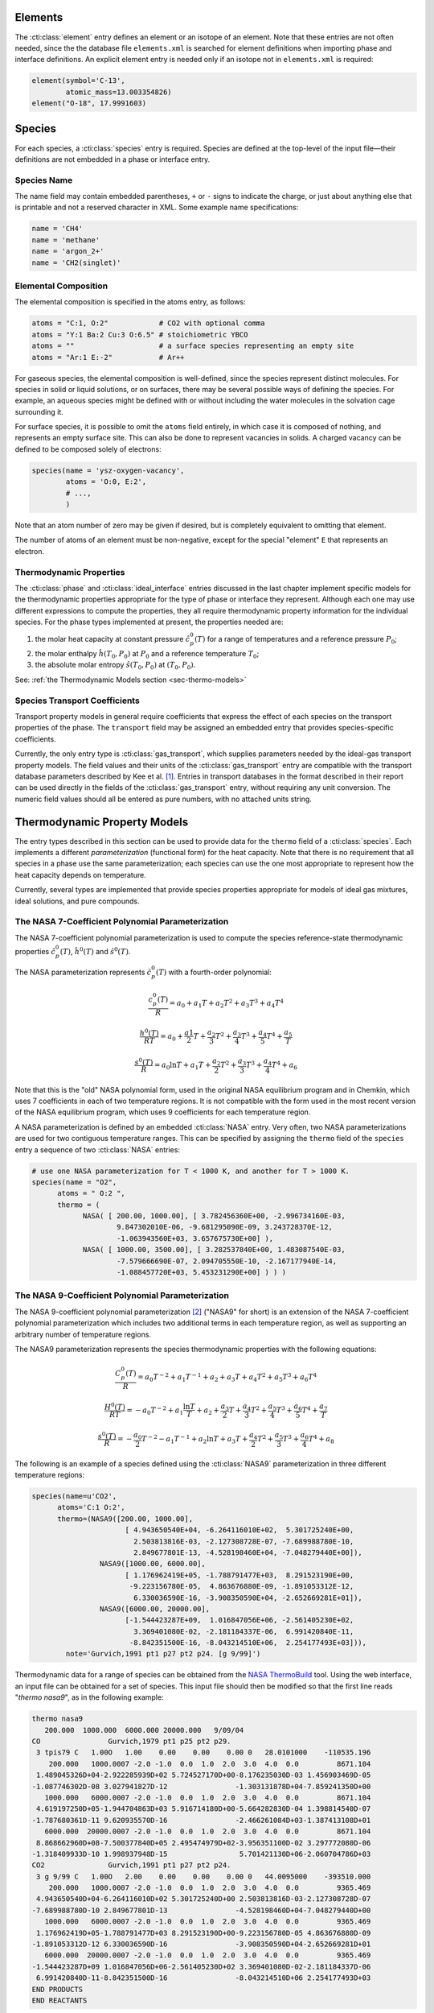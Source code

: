 .. slug: science-species
.. has_math: true
.. title: Elements and Species

.. jumbotron::

   .. raw:: html

      <h1 class="display-3">Elements and Species</h1>

   .. class:: lead

      All :cti:class:`phase` entries in Cantera are made up of one or more :cti:class:`species`
      entries, which in turn consist :cti:class:`element` entries. This section describes how
      :cti:class:`element` entries and :cti:class:`species` entries are defined.

Elements
========

The :cti:class:`element` entry defines an element or an isotope of an element. Note that these
entries are not often needed, since the the database file ``elements.xml`` is searched for element
definitions when importing phase and interface definitions. An explicit element entry is needed
only if an isotope not in ``elements.xml`` is required:

.. code:: python

   element(symbol='C-13',
           atomic_mass=13.003354826)
   element("O-18", 17.9991603)

Species
=======

For each species, a :cti:class:`species` entry is required. Species are defined at
the top-level of the input file—their definitions are not embedded in a phase
or interface entry.

Species Name
------------

The name field may contain embedded parentheses, ``+`` or ``-`` signs to
indicate the charge, or just about anything else that is printable and not a
reserved character in XML. Some example name specifications:

.. code:: python

   name = 'CH4'
   name = 'methane'
   name = 'argon_2+'
   name = 'CH2(singlet)'

Elemental Composition
---------------------

The elemental composition is specified in the atoms entry, as follows:

.. code:: python

   atoms = "C:1, O:2"            # CO2 with optional comma
   atoms = "Y:1 Ba:2 Cu:3 O:6.5" # stoichiometric YBCO
   atoms = ""                    # a surface species representing an empty site
   atoms = "Ar:1 E:-2"           # Ar++

For gaseous species, the elemental composition is well-defined, since the
species represent distinct molecules. For species in solid or liquid solutions,
or on surfaces, there may be several possible ways of defining the species. For
example, an aqueous species might be defined with or without including the water
molecules in the solvation cage surrounding it.

For surface species, it is possible to omit the ``atoms`` field entirely, in
which case it is composed of nothing, and represents an empty surface site. This
can also be done to represent vacancies in solids. A charged vacancy can be
defined to be composed solely of electrons:

.. code:: python

    species(name = 'ysz-oxygen-vacancy',
            atoms = 'O:0, E:2',
            # ...,
            )

Note that an atom number of zero may be given if desired, but is completely
equivalent to omitting that element.

The number of atoms of an element must be non-negative, except for the special
"element" ``E`` that represents an electron.

Thermodynamic Properties
------------------------

The :cti:class:`phase` and :cti:class:`ideal_interface` entries discussed in the last
chapter implement specific models for the thermodynamic properties appropriate
for the type of phase or interface they represent. Although each one may use
different expressions to compute the properties, they all require thermodynamic
property information for the individual species. For the phase types implemented
at present, the properties needed are:

1. the molar heat capacity at constant pressure :math:`\hat{c}^0_p(T)` for a
   range of temperatures and a reference pressure :math:`P_0`;
2. the molar enthalpy :math:`\hat{h}(T_0, P_0)` at :math:`P_0` and a reference
   temperature :math:`T_0`;
3. the absolute molar entropy :math:`\hat{s}(T_0, P_0)` at :math:`(T_0, P_0)`.

See: :ref:`the Thermodynamic Models section <sec-thermo-models>`

Species Transport Coefficients
------------------------------

Transport property models in general require coefficients that express the
effect of each species on the transport properties of the phase. The
``transport`` field may be assigned an embedded entry that provides
species-specific coefficients.

Currently, the only entry type is :cti:class:`gas_transport`, which supplies
parameters needed by the ideal-gas transport property models. The field values
and their units of the :cti:class:`gas_transport` entry are compatible with the
transport database parameters described by Kee et al. [#Kee1986]_. Entries in
transport databases in the format described in their report can be used directly
in the fields of the :cti:class:`gas_transport` entry, without requiring any unit
conversion. The numeric field values should all be entered as pure numbers, with
no attached units string.

.. _sec-thermo-models:

Thermodynamic Property Models
=============================

The entry types described in this section can be used to provide data for the
``thermo`` field of a :cti:class:`species`. Each implements a different
*parameterization* (functional form) for the heat capacity. Note that there is
no requirement that all species in a phase use the same parameterization; each
species can use the one most appropriate to represent how the heat capacity
depends on temperature.

Currently, several types are implemented that provide species properties
appropriate for models of ideal gas mixtures, ideal solutions, and pure
compounds.

The NASA 7-Coefficient Polynomial Parameterization
--------------------------------------------------

The NASA 7-coefficient polynomial parameterization is used to compute the
species reference-state thermodynamic properties :math:`\hat{c}^0_p(T)`,
:math:`\hat{h}^0(T)` and :math:`\hat{s}^0(T)`.

The NASA parameterization represents :math:`\hat{c}^0_p(T)` with a fourth-order
polynomial:

.. math::

   \frac{c_p^0(T)}{R} = a_0 + a_1 T + a_2 T^2 + a_3 T^3 + a_4 T^4

   \frac{h^0(T)}{RT} = a_0 + \frac{a1}{2}T + \frac{a_2}{3} T^2 +
                     \frac{a_3}{4} T^3 + \frac{a_4}{5} T^4 + \frac{a_5}{T}

   \frac{s^0(T)}{R} = a_0 \ln T + a_1 T + \frac{a_2}{2} T^2 + \frac{a_3}{3} T^3 +
                      \frac{a_4}{4} T^4 + a_6

Note that this is the "old" NASA polynomial form, used in the original NASA
equilibrium program and in Chemkin, which uses 7 coefficients in each of two
temperature regions. It is not compatible with the form used in the most recent
version of the NASA equilibrium program, which uses 9 coefficients for each
temperature region.

A NASA parameterization is defined by an embedded :cti:class:`NASA` entry. Very
often, two NASA parameterizations are used for two contiguous temperature
ranges. This can be specified by assigning the ``thermo`` field of the
``species`` entry a sequence of two :cti:class:`NASA` entries:

.. code:: python

   # use one NASA parameterization for T < 1000 K, and another for T > 1000 K.
   species(name = "O2",
         atoms = " O:2 ",
         thermo = (
               NASA( [ 200.00, 1000.00], [ 3.782456360E+00, -2.996734160E-03,
                       9.847302010E-06, -9.681295090E-09, 3.243728370E-12,
                       -1.063943560E+03, 3.657675730E+00] ),
               NASA( [ 1000.00, 3500.00], [ 3.282537840E+00, 1.483087540E-03,
                       -7.579666690E-07, 2.094705550E-10, -2.167177940E-14,
                       -1.088457720E+03, 5.453231290E+00] ) ) )

The NASA 9-Coefficient Polynomial Parameterization
--------------------------------------------------

The NASA 9-coefficient polynomial parameterization [#McBride2002]_ ("NASA9" for
short) is an extension of the NASA 7-coefficient polynomial parameterization
which includes two additional terms in each temperature region, as well as
supporting an arbitrary number of temperature regions.

The NASA9 parameterization represents the species thermodynamic properties with
the following equations:

.. math::

   \frac{C_p^0(T)}{R} = a_0 T^{-2} + a_1 T^{-1} + a_2 + a_3 T
                  + a_4 T^2 + a_5 T^3 + a_6 T^4

   \frac{H^0(T)}{RT} = - a_0 T^{-2} + a_1 \frac{\ln T}{T} + a_2
       + \frac{a_3}{2} T + \frac{a_4}{3} T^2  + \frac{a_5}{4} T^3 +
       \frac{a_6}{5} T^4 + \frac{a_7}{T}

   \frac{s^0(T)}{R} = - \frac{a_0}{2} T^{-2} - a_1 T^{-1} + a_2 \ln T
      + a_3 T + \frac{a_4}{2} T^2 + \frac{a_5}{3} T^3  + \frac{a_6}{4} T^4 + a_8

The following is an example of a species defined using the :cti:class:`NASA9`
parameterization in three different temperature regions:

.. code:: python

   species(name=u'CO2',
         atoms='C:1 O:2',
         thermo=(NASA9([200.00, 1000.00],
                         [ 4.943650540E+04, -6.264116010E+02,  5.301725240E+00,
                           2.503813816E-03, -2.127308728E-07, -7.689988780E-10,
                           2.849677801E-13, -4.528198460E+04, -7.048279440E+00]),
                   NASA9([1000.00, 6000.00],
                         [ 1.176962419E+05, -1.788791477E+03,  8.291523190E+00,
                          -9.223156780E-05,  4.863676880E-09, -1.891053312E-12,
                           6.330036590E-16, -3.908350590E+04, -2.652669281E+01]),
                   NASA9([6000.00, 20000.00],
                         [-1.544423287E+09,  1.016847056E+06, -2.561405230E+02,
                           3.369401080E-02, -2.181184337E-06,  6.991420840E-11,
                          -8.842351500E-16, -8.043214510E+06,  2.254177493E+03])),
           note='Gurvich,1991 pt1 p27 pt2 p24. [g 9/99]')

Thermodynamic data for a range of species can be obtained from the
`NASA ThermoBuild <http://cearun.grc.nasa.gov/cea/index_ds.html>`__ tool. Using the web
interface, an input file can be obtained for a set of species. This input file
should then be modified so that the first line reads "`thermo nasa9`", as in the
following example:

.. code::

   thermo nasa9
      200.000  1000.000  6000.000 20000.000   9/09/04
   CO                Gurvich,1979 pt1 p25 pt2 p29.
    3 tpis79 C   1.00O   1.00    0.00    0.00    0.00 0   28.0101000    -110535.196
       200.000   1000.0007 -2.0 -1.0  0.0  1.0  2.0  3.0  4.0  0.0         8671.104
    1.489045326D+04-2.922285939D+02 5.724527170D+00-8.176235030D-03 1.456903469D-05
   -1.087746302D-08 3.027941827D-12                -1.303131878D+04-7.859241350D+00
      1000.000   6000.0007 -2.0 -1.0  0.0  1.0  2.0  3.0  4.0  0.0         8671.104
    4.619197250D+05-1.944704863D+03 5.916714180D+00-5.664282830D-04 1.398814540D-07
   -1.787680361D-11 9.620935570D-16                -2.466261084D+03-1.387413108D+01
      6000.000  20000.0007 -2.0 -1.0  0.0  1.0  2.0  3.0  4.0  0.0         8671.104
    8.868662960D+08-7.500377840D+05 2.495474979D+02-3.956351100D-02 3.297772080D-06
   -1.318409933D-10 1.998937948D-15                 5.701421130D+06-2.060704786D+03
   CO2               Gurvich,1991 pt1 p27 pt2 p24.
    3 g 9/99 C   1.00O   2.00    0.00    0.00    0.00 0   44.0095000    -393510.000
       200.000   1000.0007 -2.0 -1.0  0.0  1.0  2.0  3.0  4.0  0.0         9365.469
    4.943650540D+04-6.264116010D+02 5.301725240D+00 2.503813816D-03-2.127308728D-07
   -7.689988780D-10 2.849677801D-13                -4.528198460D+04-7.048279440D+00
      1000.000   6000.0007 -2.0 -1.0  0.0  1.0  2.0  3.0  4.0  0.0         9365.469
    1.176962419D+05-1.788791477D+03 8.291523190D+00-9.223156780D-05 4.863676880D-09
   -1.891053312D-12 6.330036590D-16                -3.908350590D+04-2.652669281D+01
      6000.000  20000.0007 -2.0 -1.0  0.0  1.0  2.0  3.0  4.0  0.0         9365.469
   -1.544423287D+09 1.016847056D+06-2.561405230D+02 3.369401080D-02-2.181184337D-06
    6.991420840D-11-8.842351500D-16                -8.043214510D+06 2.254177493D+03
   END PRODUCTS
   END REACTANTS

This file (saved for example as ``nasathermo.dat``) can then be converted to the
CTI format using the ``ck2cti`` script:

.. code:: bash

   ck2cti --thermo=nasathermo.dat

To generate a full phase definition, create an input file defining the phase as
well, saved for example as ``nasa.inp``:

.. code::

   elements
   C O
   end

   species
   CO CO2
   end

The two input files can then be converted together by calling:

.. code:: bash

   ck2cti --input=nasa.inp --thermo=nasathermo.dat


The Shomate Parameterization
----------------------------

The Shomate parameterization is:

.. math::

   \hat{c}_p^0(T) = A + Bt + Ct^2 + Dt^3 + \frac{E}{t^2}

   \hat{h}^0(T) = At + \frac{Bt^2}{2} + \frac{Ct^3}{3} + \frac{Dt^4}{4} -
                  \frac{E}{t} + F

   \hat{s}^0(T) = A \ln t + B t + \frac{Ct^2}{2} + \frac{Dt^3}{3} -
                  \frac{E}{2t^2} + G

where :math:`t = T / 1000 K`. It requires 7 coefficients :math:`A`, :math:`B`, :math:`C`, :math:`D`,
:math:`E`, :math:`F`, and :math:`G`. This parameterization is used to represent reference-state
properties in the `NIST Chemistry WebBook <http://webbook.nist.gov/chemistry>`__. The values of the
coefficients :math:`A` through :math:`G` should be entered precisely as shown there, with no units
attached. Unit conversions to SI will be handled internally.

Example usage of the :cti:class:`Shomate` directive:

.. code:: python

    # use a single Shomate parameterization.
    species(name = "O2",
            atoms = " O:2 ",
            thermo = Shomate( [298.0, 6000.0],
                              [29.659, 6.137261, -1.186521, 0.09578, -0.219663,
                               -9.861391, 237.948] ) )

Constant Heat Capacity
----------------------

In some cases, species properties may only be required at a single temperature
or over a narrow temperature range. In such cases, the heat capacity can be
approximated as constant, and simpler expressions can be used for the thermodynamic
properties. The :cti:class:`const_cp` parameterization computes the properties as
follows:

.. math::

   \hat{c}_p^0(T) = \hat{c}_p^0(T_0)

   \hat{h}^0(T) = \hat{h}^0(T_0) + \hat{c}_p^0\cdot(T-T_0)

   \hat{s}^0(T) = \hat{s}^0(T_0) + \hat{c}_p^0 \ln (T/T_0)

The parameterization uses four constants: :math:`T_0, \hat{c}_p^0(T_0),
\hat{h}^0(T_0), \hat{s}^0(T)`. The default value of :math:`T_0` is 298.15 K; the
default value for the other parameters is 0.0.

Example:

.. code:: python

   thermo = const_cp(h0=(-393.51, 'kJ/mol'),
                     s0=(213.785, 'J/mol/K'),
                     cp0=(37.12, 'J/mol/K'))

Assuming that the :cti:func:`units` function has been used to set the default energy
units to Joules and the default quantity unit to kmol, this may be equivalently
written as:

.. code:: python

    thermo = const_cp(h0=-3.9351e8, s0=2.13785e5, cp0=3.712e4)

.. rubric:: References

.. [#Kee1986] R. J. Kee, G. Dixon-Lewis, J. Warnatz, M. E. Coltrin, and J. A. Miller.
   A FORTRAN Computer Code Package for the Evaluation of Gas-Phase, Multicomponent
   Transport Properties. Technical Report SAND86-8246, Sandia National Laboratories, 1986.

.. [#Mcbride2002] B. J. McBride, M. J. Zehe, S. Gordon. "NASA Glenn Coefficients
   for Calculating Thermodynamic Properties of Individual Species,"
   NASA/TP-2002-211556, Sept. 2002.
